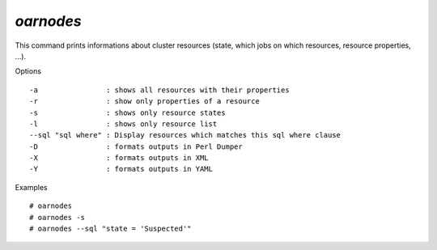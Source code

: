 *oarnodes*
----------

This command prints informations about cluster resources (state, which jobs on
which resources, resource properties, ...).

Options
::

  -a                : shows all resources with their properties
  -r                : show only properties of a resource
  -s                : shows only resource states
  -l                : shows only resource list
  --sql "sql where" : Display resources which matches this sql where clause
  -D                : formats outputs in Perl Dumper
  -X                : formats outputs in XML
  -Y                : formats outputs in YAML

Examples
::

  # oarnodes 
  # oarnodes -s
  # oarnodes --sql "state = 'Suspected'"
